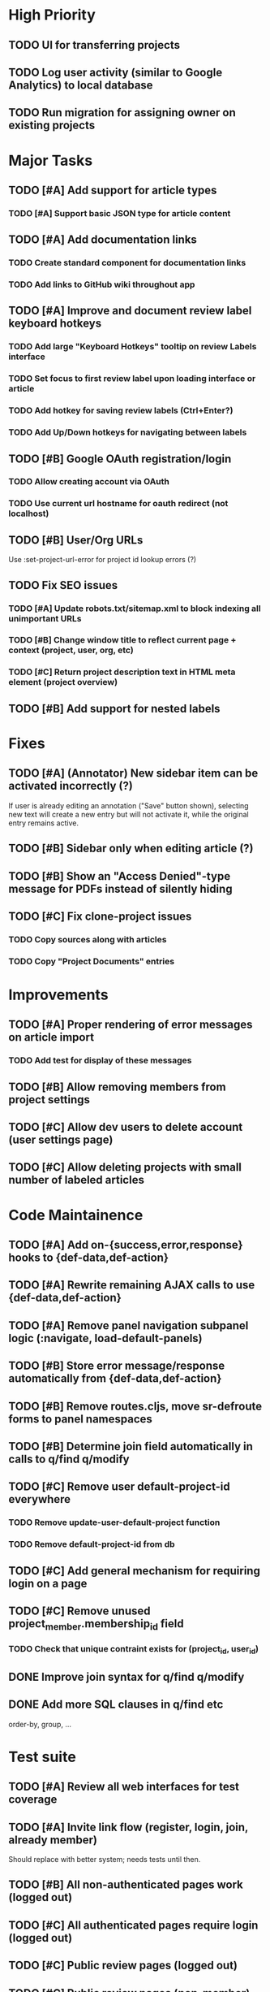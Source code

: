* High Priority
** TODO UI for transferring projects
** TODO Log user activity (similar to Google Analytics) to local database
** TODO Run migration for assigning owner on existing projects


* Major Tasks
** TODO [#A] Add support for article types
*** TODO [#A] Support basic JSON type for article content
** TODO [#A] Add documentation links
*** TODO Create standard component for documentation links
*** TODO Add links to GitHub wiki throughout app
** TODO [#A] Improve and document review label keyboard hotkeys
*** TODO Add large "Keyboard Hotkeys" tooltip on review Labels interface
*** TODO Set focus to first review label upon loading interface or article
*** TODO Add hotkey for saving review labels (Ctrl+Enter?)
*** TODO Add Up/Down hotkeys for navigating between labels
** TODO [#B] Google OAuth registration/login
*** TODO Allow creating account via OAuth
*** TODO Use current url hostname for oauth redirect (not localhost)
** TODO [#B] User/Org URLs
   Use :set-project-url-error for project id lookup errors (?)
** TODO Fix SEO issues
*** TODO [#A] Update robots.txt/sitemap.xml to block indexing all unimportant URLs
*** TODO [#B] Change window title to reflect current page + context (project, user, org, etc)
*** TODO [#C] Return project description text in HTML meta element (project overview)
** TODO [#B] Add support for nested labels


* Fixes
** TODO [#A] (Annotator) New sidebar item can be activated incorrectly (?)
   If user is already editing an annotation ("Save" button shown),
   selecting new text will create a new entry but will not activate it,
   while the original entry remains active.
** TODO [#B] Sidebar only when editing article (?)
** TODO [#B] Show an "Access Denied"-type message for PDFs instead of silently hiding
** TODO [#C] Fix clone-project issues
*** TODO Copy sources along with articles
*** TODO Copy "Project Documents" entries


* Improvements
** TODO [#A] Proper rendering of error messages on article import
*** TODO Add test for display of these messages
** TODO [#B] Allow removing members from project settings
** TODO [#C] Allow dev users to delete account (user settings page)
** TODO [#C] Allow deleting projects with small number of labeled articles


* Code Maintainence
** TODO [#A] Add on-{success,error,response} hooks to {def-data,def-action}
** TODO [#A] Rewrite remaining AJAX calls to use {def-data,def-action}
** TODO [#A] Remove panel navigation subpanel logic (:navigate, load-default-panels)
** TODO [#B] Store error message/response automatically from {def-data,def-action}
** TODO [#B] Remove routes.cljs, move sr-defroute forms to panel namespaces
** TODO [#B] Determine join field automatically in calls to q/find q/modify
** TODO [#C] Remove user default-project-id everywhere
*** TODO Remove update-user-default-project function
*** TODO Remove default-project-id from db
** TODO [#C] Add general mechanism for requiring login on a page
** TODO [#C] Remove unused project_member.membership_id field
*** TODO Check that unique contraint exists for (project_id, user_id)
** DONE Improve join syntax for q/find q/modify
   CLOSED: [2019-08-09 Fri 09:33]
** DONE Add more SQL clauses in q/find etc
   CLOSED: [2019-08-09 Fri 09:34]
   order-by, group, ...


* Test suite
** TODO [#A] Review all web interfaces for test coverage
** TODO [#A] Invite link flow (register, login, join, already member)
   Should replace with better system; needs tests until then.
** TODO [#B] All non-authenticated pages work (logged out)
** TODO [#C] All authenticated pages require login (logged out)
** TODO [#C] Public review pages (logged out)
** TODO [#C] Public review pages (non-member)
** TODO [#C] Full testing for labels/annotations editor state
** DONE [#A] Update test suite to use only ordinary (non-dev) accounts in tests
   CLOSED: [2019-08-09 Fri 06:33]


* Labels
** TODO [#C] Support changing/removing values in categorical label definitions
** TODO [#C] Add label editor field for string label regex requirement
** TODO [#C] Add keyword editor UI (within label definitions UI)
*** TODO [#C] Merge rendering for text annotations and keyword highlights


* Design
** TODO [#A] Add more info to project listing element (# articles, labels, users)
** TODO [#B] Change label popups to use FixedTooltipElement (better size/position)
** TODO [#B] Redesign /user/<user>/profile default page
*** TODO Place useful content (projects/orgs) on main page
*** TODO Change URL to /user/<user>
*** TODO Disable "Projects" and "Orgs" tabs on User pages when empty
** TODO [#B] Redesign UI for "Public Reviewer Opt In"
** TODO [#B] Redesign UI for "Invite this user to <Select Project>"
** TODO [#C] Redesign global UI styling
   More flat / modern; fewer bordered rectangles.


* Mobile
** TODO [#B] Use nav-scroll-top for article links from article list
** TODO [#C] Change /user/*/profile layout, reduce size of user image
** TODO [#C] Change /user/*/projects layout, text generally too large
** TODO [#C] Improve layout for Billing pages
** TODO [#C] Fix layout for Org Members list
** TODO [#C] "Add Member" modal doesn't fit on screen
** TODO [#C] Popup for "Sources" on article page breaks page position


* New functionality (low priority)
** TODO [#C] Add web interface for cloning projects
** TODO [#C] Support copying label definitions from other projects


* (Misc) SDS Requests
** Suggested: Option for UserAnswers, multiple rows per article
*** User sets a label or labels to include with article-id as key value
*** One row per combination of article-id and answer value (/p/4047 export by tuples of [article,chemical])
